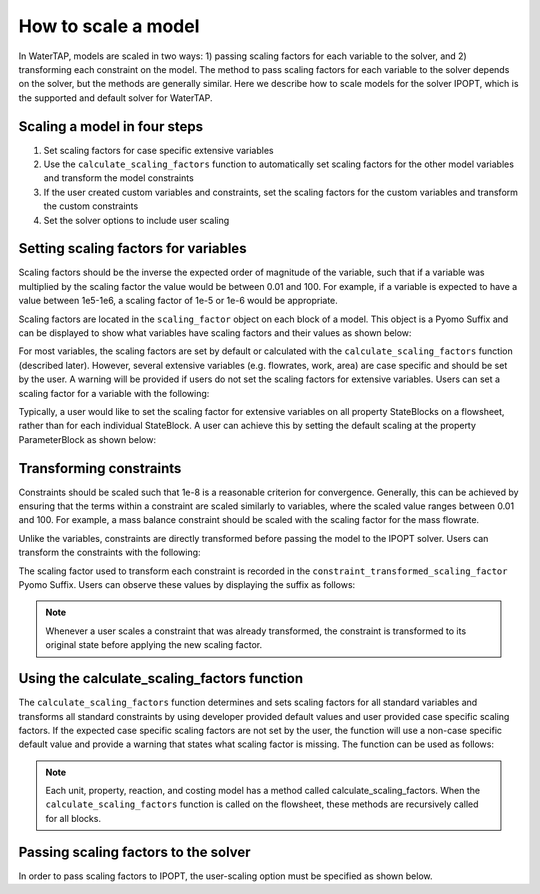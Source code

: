 How to scale a model
--------------------

In WaterTAP, models are scaled in two ways: 1) passing scaling factors for each variable to the solver, and 2) transforming each constraint on the model. 
The method to pass scaling factors for each variable to the solver depends on the solver, but the methods are generally similar. 
Here we describe how to scale models for the solver IPOPT, which is the supported and default solver for WaterTAP.

Scaling a model in four steps
^^^^^^^^^^^^^^^^^^^^^^^^^^^^^

1. Set scaling factors for case specific extensive variables
2. Use the ``calculate_scaling_factors`` function to automatically set scaling factors for the other model variables and transform the model constraints
3. If the user created custom variables and constraints, set the scaling factors for the custom variables and transform the custom constraints
4. Set the solver options to include user scaling


Setting scaling factors for variables
^^^^^^^^^^^^^^^^^^^^^^^^^^^^^^^^^^^^^

Scaling factors should be the inverse the expected order of magnitude of the variable, such that if a variable was multiplied by the scaling factor the value 
would be between 0.01 and 100. For example, if a variable is expected to have a value between 1e5-1e6, a scaling factor of 1e-5 or 1e-6 would be appropriate. 

Scaling factors are located in the ``scaling_factor`` object on each block of a model. 
This object is a Pyomo Suffix and can be displayed to show what variables have scaling factors and their values as shown below:

.. testsetup:: [scaling_factor]

   # quiet idaes logs
   import idaes.logger as idaeslogger
   idaeslogger.getLogger('ideas.core').setLevel('CRITICAL')
   idaeslogger.getLogger('ideas.core.util.scaling').setLevel('CRITICAL')
   idaeslogger.getLogger('idaes.init').setLevel('CRITICAL')

   from pyomo.environ import ConcreteModel
   from idaes.core import FlowsheetBlock
   import watertap.property_models.NaCl_prop_pack as props
   from watertap.unit_models.reverse_osmosis_0D import ReverseOsmosis0D

   m = ConcreteModel()
   m.fs = FlowsheetBlock(default={"dynamic": False})
   m.fs.properties = props.NaClParameterBlock()

   m.fs.unit = ReverseOsmosis0D(default={"property_package": m.fs.properties})

   blk = m.fs.unit

   var = blk.A_comp
   sf = 1e11
   ind = (0, 'H2O')

   # same index as blk.A_comp
   con = blk.eq_recovery_mass_phase_comp

.. testcode:: [scaling_factor]

    # where blk is the block of interest (e.g. m.fs.unit)
    blk.scaling_factor.display()

..
    accept any output from display

.. testoutput:: [scaling_factor]

   ...

For most variables, the scaling factors are set by default or calculated with the ``calculate_scaling_factors`` function (described later). 
However, several extensive variables (e.g. flowrates, work, area) are case specific and should be set by the user. 
A warning will be provided if users do not set the scaling factors for extensive variables. Users can set a scaling factor for a variable with the following:

.. testcode:: [scaling_factor]

    from idaes.core.util.scaling import set_scaling_factor
    # var is the variable, and sf is the scaling factor
    # when setting the scaling factor for a non-indexed variable or for all indices of an indexed variable
    set_scaling_factor(var, sf)

    # when setting the scaling factor for a specific index of a variable
    set_scaling_factor(var[ind], sf)

Typically, a user would like to set the scaling factor for extensive variables on all property StateBlocks on a flowsheet, rather than for each individual StateBlock. 
A user can achieve this by setting the default scaling at the property ParameterBlock as shown below:

.. testsetup:: [set_default_scaling]

   # quiet idaes logs
   import idaes.logger as idaeslogger
   idaeslogger.getLogger('ideas.core').setLevel('CRITICAL')
   idaeslogger.getLogger('idaes.init').setLevel('CRITICAL')

   from pyomo.environ import ConcreteModel
   from idaes.core import FlowsheetBlock
   import watertap.property_models.NaCl_prop_pack as props
   from watertap.unit_models.reverse_osmosis_0D import ReverseOsmosis0D

   m = ConcreteModel()
   m.fs = FlowsheetBlock(default={"dynamic": False})
   m.fs.properties = props.NaClParameterBlock()

   prop = m.fs.properties
   var_name = 'flow_mass_phase_comp'
   sf = 1e1
   ind = ('Liq', 'H2O')

.. testcode:: [set_default_scaling]

    # where prop is the property parameter block, var_name is the variable string name, ind is the variable index as a tuple, and sf is the scaling factor
    prop.set_default_scaling(var_name, sf, index=ind)


Transforming constraints
^^^^^^^^^^^^^^^^^^^^^^^^

Constraints should be scaled such that 1e-8 is a reasonable criterion for convergence. 
Generally, this can be achieved by ensuring that the terms within a constraint are scaled similarly to variables, where the scaled value ranges between 0.01 and 100. 
For example, a mass balance constraint should be scaled with the scaling factor for the mass flowrate.

Unlike the variables, constraints are directly transformed before passing the model to the IPOPT solver. Users can transform the constraints with the following:

.. testcode:: [scaling_factor]

    from idaes.core.util.scaling import constraint_scaling_transform
    # where con is the constraint, ind is the constraint index, and sf is the scaling factor
    constraint_scaling_transform(con[ind], sf)

The scaling factor used to transform each constraint is recorded in the ``constraint_transformed_scaling_factor`` Pyomo Suffix. 
Users can observe these values by displaying the suffix as follows:

.. testcode:: [scaling_factor]

    # where blk is the block of interest (e.g. m.fs.unit)
    blk.constraint_transformed_scaling_factor.display()
..
    accept any output from display

.. testoutput:: [scaling_factor]

   ...

.. note::

    Whenever a user scales a constraint that was already transformed, the constraint is transformed to its original state before applying the new scaling factor.

Using the calculate_scaling_factors function
^^^^^^^^^^^^^^^^^^^^^^^^^^^^^^^^^^^^^^^^^^^^

The ``calculate_scaling_factors`` function determines and sets scaling factors for all standard variables and transforms all standard constraints by using 
developer provided default values and user provided case specific scaling factors. If the expected case specific scaling factors are not set by the user, 
the function will use a non-case specific default value and provide a warning that states what scaling factor is missing. The function can be used as follows: 


.. testcode:: [scaling_factor]

    from idaes.core.util.scaling import calculate_scaling_factors
    calculate_scaling_factors(m)

.. note::

    Each unit, property, reaction, and costing model has a method called calculate_scaling_factors. When the ``calculate_scaling_factors`` function is called 
    on the flowsheet, these methods are recursively called for all blocks.

Passing scaling factors to the solver
^^^^^^^^^^^^^^^^^^^^^^^^^^^^^^^^^^^^^

In order to pass scaling factors to IPOPT, the user-scaling option must be specified as shown below.

.. testcode:: [scaling_factor]

    from pyomo.environ import SolverFactory
    # Create IPOPT solver object
    opt = SolverFactory('ipopt')
    # Set user-scaling option
    opt.options = {'nlp_scaling_method': 'user-scaling'}
    # Solve model m
    opt.solve(m)

